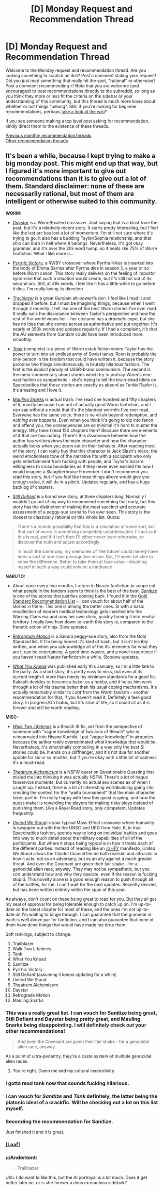 #+TITLE: [D] Monday Request and Recommendation Thread

* [D] Monday Request and Recommendation Thread
:PROPERTIES:
:Author: AutoModerator
:Score: 44
:DateUnix: 1569855907.0
:DateShort: 2019-Sep-30
:END:
Welcome to the Monday request and recommendation thread. Are you looking something to scratch an itch? Post a comment stating your request! Did you just read something that really hit the spot, "rational" or otherwise? Post a comment recommending it! Note that you are welcome (and encouraged) to post recommendations directly to the subreddit, so long as you think they more or less fit the criteria on the sidebar or your understanding of this community, but this thread is much more loose about whether or not things "belong". Still, if you're looking for beginner recommendations, perhaps [[https://www.reddit.com/r/rational/wiki][take a look at the wiki]]?

If you see someone making a top level post asking for recommendation, kindly direct them to the existence of these threads.

[[http://www.reddit.com/r/rational/wiki/monthlyrecommendation][Previous monthly recommendation threads]]\\
[[http://pastebin.com/SbME9sXy][Other recommendation threads]]


** It's been a while, because I kept trying to make a big monday post. This might end up that way, but I figured it's more important to give out recommendations than it is to give out a lot of them. Standard disclaimer: none of these are necessarily rational, but most of them are intelligent or otherwise suited to this community.

*WORM:*

- [[https://forums.spacebattles.com/threads/daystar-worm-exalted-crossover-au.773104/][/Daystar/]] is a Worm/Exalted crossover. Just saying that is a blast from the past, but it's a relatively recent story. It starts pretty interesting, but I feel like the last arc has lost a lot of momentum. I'm still not sure where it's trying to go. It also has a budding Taylor/Sophia relationship, and that ship can burn in hell where it belongs. Nevertheless, it's got okay grammar, and it's over the 30k word hump, so it beats like 75% of /Worm/ fanfiction. What I like more is...

- [[https://forums.spacebattles.com/threads/pyrrhic-victory-rwby-worm.775690/][/Pyrrhic Victory/]], a RWBY crossover where Pyrrha Nikos is inserted into the body of Emma Barnes after Pyrrha dies in season 3, a year or so before /Worm/ canon. This story really delivers on the feeling of impostor syndrome that such a situation would create, but it's still not out of its second arc. Still, at 49k words, I feel like it has a little while to go before it dies. I'm really loving its direction.

- [[https://forums.spacebattles.com/threads/trailblazer-worm-gundam-au.680881/][/Trailblazer/]] is a great Gundam alt-power/fusion. I feel like I read it and dropped it before, but I must be imagining things, because when I went through it recently it felt like one of the best /Worm/ stories I've ever read. It really nails the dissonance between Taylor's perspective and how the rest of the world views her - her costume has a /dramatic cape/, but she has no idea that she comes across as authoritative and put-together. It's nearly at 350k words and updates regularly. If I had a complaint, it's that the AU elements from Gundam could have been introduced more smoothly.

- [[https://forums.spacebattles.com/threads/tank-worm-altpowertaylor-au-complete.700525/][/Tank/]] (complete) is a piece of /Worm/ crack fiction where Taylor has the power to turn into an endless army of Soviet tanks. Roon is probably the only person in the fandom that could have written it, because the story parodies two things simultaneously, in brutally hilarious fashion. The first is the explicit parody of USSR-brand communism. The second is the meta-commentary about stories which try to portray /Worm/'s neo-nazi faction as sympathetic - she's trying to tell the brain-dead idiots on Spacebattles that those stories are exactly as absurd as Tankie!Taylor is. It's amazing and I love it.

- [[https://forums.sufficientvelocity.com/threads/mauling-snarks-worm.41471/][/Mauling Snarks/]] is actual trash. I've read one hundred and fifty chapters of it, mostly because I ran out of actually good Worm fanfiction, and I can say without a doubt that it's the blandest wormfic I've ever read. Everyone has the same voice, there is no villain beyond redemption, and /nothing ever happens/. Even when you think it's going to dip into fanon and offend you, the consequences are so minimal it's hard to muster the energy. /Why/ have I read 150 chapters then? Because there are elements of it that are fascinating. There's this dissonance between how the author has written/views the main character and how the character actually looks when you zoom out on their behavior. After reading most of the story, I can really buy that this character is Jack Slash's niece: the weird emotionless tone of the narrative fits with a sociopath who only gets entertainment from fucking with people, and Taylor's bizarre willingness to cross boundaries as if they never even existed fits how I would imagine a Slaughterhouse 9 member. I don't recommend you read this story, but if you feel like those things above would give you enough value, it will do in a pinch. Updates regularly, and has a huge backlog of chapters.

- [[https://forums.spacebattles.com/threads/still-defiant-worm-defiant-peggy-sue.789799/][/Still Defiant/]] is a brand new story, at three chapters long. Normally I wouldn't go out of my way to recommend something that early, but this story has the distinction of making the most succinct and accurate assessment of a peggy-sue scenario I've ever seen. This story is the closest to classically rational on this whole list. Quote:

#+begin_quote
  There's a remote possibility that this is a simulation of some sort, but that sort of worry is something completely unaddressable. I'll act as if this is real, and if it isn't then I'll either never learn otherwise, or discover the truth and adjust accordingly.

  In much the same way, my memories of ‘the future' could merely have been a sort of one-time precognitive vision. But, I'll never be able to know the difference. Better to take them at face value - doubting myself in such a way could only be a hindrance.
#+end_quote

*NARUTO:*

- About once every two months, I return to Naruto fanfiction to scope out what people in the fandom seem to think is the best of the best. [[https://www.fanfiction.net/s/12431866/1/Sanitize][/Sanitize/]] is one of the stories that justifies coming back. I found it in the [[https://www.reddit.com/r/NarutoFanfiction/comments/bn5cec/the_gold_standard_of_naruto_fanfiction_20page/][Gold Standard Recommendation List]] - I can vouch for about half of the stories in there. This one is among the better ones. SI with a basic recollection of modern medical technology gets inserted into the Warring Clans era and runs her own clinic, quickly turning it into neutral territory. I really love how down-to-earth this story is, compared to the frenetic action of ninja. Slow updates.

- [[https://archiveofourown.org/works/12566900/chapters/28622888][/Retrograde Motion/]] is a Sakura peggy-sue story, also from the Gold Standard list. If I'm being honest it's kind of trash, but it isn't terribly written, and when you acknowledge all of the AU elements for what they are it can be entertaining. A good time-waster, and a novel experience if you haven't read Naruto fanfiction in a while. Sloooow updates.

- [[https://archiveofourown.org/works/17401478/chapters/40958717][/What You Knead/]] was published early this January, so I'm a little late to the party. As a short story, it's pretty easy to miss, but even at its current length it more than meets my minimum standards for a good fic. Kakashi decides to become a baker as a hobby, and it helps him work through a lot of his trauma better than his usual coping mechanisms. It's actually remarkably similar to /Loaf/ from the /Worm/ fandom - another recommendation for that, if you haven't read it. Definitely a feel-good story. In progress/On hiatus, but it's slice of life, so it could sit as it is forever and still be worth reading.

*MISC:*

- [[https://www.fanfiction.net/s/10572048/1/Walk-Two-Lifetimes][/Walk Two Lifetimes/]] is a Bleach SI fic, set from the perspective of someone with "vague knowledge of two arcs of Bleach" who is reincarnated into Hisana Kuchiki. I put "vague knowledge" in airquotes because the author /really/ overestimated what knowledge that would be. Nevertheless, it's emotionally compelling in a way only the best SI stories could be. It ends on a cliffhanger, and it's not due for another update for six or so months, but if you're okay with a little bit of sadness it's a must-read.

- [[https://forum.questionablequesting.com/threads/theatrum-alchemicum-technical-waifu-simulator-tournament.8063/][/Theatrum Alchemicum/]] is a NSFW quest on Questionable Questing that misled me into thinking it was actually NSFW. There's a lot of risque fanservice moments, but currently no actual sex scenes as of when I caught up. Instead, there is a lot of interesting worldbuilding going into creating the context for the "waifu tournament" that the main character takes part in. I'm really happy with how this quest is going, and how the quest-maker is rewarding the players for making risky plays instead of punishing them. Like a Royal Road story, only competent. Updates frequently.

- [[https://forums.spacebattles.com/threads/united-we-stand-halo-mass-effect-crossover.736864/][/United We Stand/]] is your typical Mass Effect crossover where humanity is swapped out with the the UNSC and UEG from Halo. It, in true Spacebattles fashion, spends way to long on individual battles and goes into way to much detail about the military capabilities of all of the participants. But where it stops being typical is in how it treats each of the different parties. Instead of reading like an [[/r/HFY]] manifesto, /United We Stand/ allows the Citadel Council the be both realistic and altruistic in how it acts: not as an adversary, but as an ally against a much greater threat. And even the Covenant are given their fair shake - for a genocidal alien race, anyway. They may not be sympathetic, but you /can/ understand how and why they operate, even if the reason is fucking stupid. This novelty alone is a good enough reason to push through all of the battles, for me. I can't wait for the next updates. Recently revived, but has been written entirely within the span of this year.

As always, don't count on these being great to read for you. But they all get my seal of approval for being tolerable enough to catch up on. I'm up-to-date on the latest chapter for most of these, and the ones I'm not up-to-date on I'm waiting to binge through. I can guarantee that the grammar in each is well above par for fanfiction, and I can also guarantee that none of them have done things that would have made me drop them.

Soft rankings, subject to change:

1.  Trailblazer
2.  Walk Two Lifetimes
3.  Tank
4.  What You Knead
5.  Sanitize
6.  Pyrrhic Victory
7.  Still Defiant (assuming it keeps updating for a while)
8.  United We Stand
9.  Theatrum Alchemicum
10. Daystar
11. Retrograde Motion
12. Mauling Snarks
:PROPERTIES:
:Author: Robert_Barlow
:Score: 29
:DateUnix: 1569876087.0
:DateShort: 2019-Oct-01
:END:

*** This was a really great list. I can vouch for Sanitize being great, Still Defiant and Daystar being pretty great, and Mauling Snarks being disappointing. I will definitely check out your other recommendations!

#+begin_quote
  And even the Covenant are given their fair shake - for a genocidal alien race, anyway.
#+end_quote

As a point of ultra-pedantry, they're a caste system of multiple genocidal alien races.
:PROPERTIES:
:Author: Flashbunny
:Score: 12
:DateUnix: 1569880881.0
:DateShort: 2019-Oct-01
:END:

**** You're right. Damn me and my cultural insensitivity.
:PROPERTIES:
:Author: Robert_Barlow
:Score: 11
:DateUnix: 1569892708.0
:DateShort: 2019-Oct-01
:END:


*** I gotta read tank now that sounds fucking hilarious.
:PROPERTIES:
:Author: Retbull
:Score: 6
:DateUnix: 1569880965.0
:DateShort: 2019-Oct-01
:END:


*** I can vouch for /Sanitize/ and /Tank/ definitely, the latter being the platonic ideal of a crackfic. Will be checking out a lot on this list myself.
:PROPERTIES:
:Author: XxChronOblivionxX
:Score: 5
:DateUnix: 1569888717.0
:DateShort: 2019-Oct-01
:END:


*** Seconding the recommendation for Sanitize.

Just finished it and it is great.
:PROPERTIES:
:Author: t3tsubo
:Score: 4
:DateUnix: 1569964070.0
:DateShort: 2019-Oct-02
:END:


*** [[https://forums.spacebattles.com/threads/loaf-worm-post-epilogue-humor-complete.467128/][[Loaf]]]
:PROPERTIES:
:Author: Lightwavers
:Score: 8
:DateUnix: 1569886350.0
:DateShort: 2019-Oct-01
:END:


*** u/Anderkent:
#+begin_quote
  Trailblazer
#+end_quote

Uhh. I do want to like this, but the AI portrayal is a bit much. Does it get better later on, or is she forever a deus ex machina sidekick?
:PROPERTIES:
:Author: Anderkent
:Score: 3
:DateUnix: 1569933731.0
:DateShort: 2019-Oct-01
:END:

**** She's a sidekick, so far. But she takes a smaller role in the plot after the early chapters. I figured a lot of her completeness can be attributed to Veda being a complete blueprint from the Gundam universe, and the general tendency of tinker creations to work with minimal resources. I can't say she'll be unimportant forever, but she doesn't trivialize every encounter or something like that.

EDIT: Also, Worm isn't that realistic about AI in the first place, so it's not necessarily out of line for the setting.
:PROPERTIES:
:Author: Robert_Barlow
:Score: 2
:DateUnix: 1569935527.0
:DateShort: 2019-Oct-01
:END:

***** Worm is not that realistic about AI, but the development is off-screen. Maybe if I was familar with Gundam it'd be more tolerable, but 10 chapters in every scene with the AI is incredibly grating.
:PROPERTIES:
:Author: Anderkent
:Score: 4
:DateUnix: 1569936941.0
:DateShort: 2019-Oct-01
:END:


*** Seconding /Retrograde./ Good rec.
:PROPERTIES:
:Author: GaBeRockKing
:Score: 3
:DateUnix: 1569978689.0
:DateShort: 2019-Oct-02
:END:


*** Just curious, but as someone who also has consumed a... less than healthy dose of Worm fanfics, which one is your favorite out of all the ones you have read? Not asking for a top 5 (although if you can I'd be all up for it) but which one did you enjoy the most, found most memorable, keep thinking back to, etc?
:PROPERTIES:
:Author: Anew_Returner
:Score: 3
:DateUnix: 1570017885.0
:DateShort: 2019-Oct-02
:END:

**** The Gold Standard of Worm fanfiction looks something like this.

Longfics:

- /A Cloudy Path/ probably gets the Original Flavor award for being pretty similar up until maybe the last five arcs.
- /Split/ is devastating and wonderfully written. Best version of a Trump power.
- /Mixed Feelings/ is cute but has a lot of padding.
- /Trailblazer/ really captures the good parts of mech anime and everything else doesn't suck.
- /A Subtle Knife/ is the best crossover set in a different universe.
- /El-Ahrairah/ gets the specifics of Worm's shardlore wrong, but it does the best I've seen in any fanfiction.

Smaller fics:

- /Deputy/ is the best unpowered Taylor, but it would be beaten by /Denial/ if that hadn't died.
- /Camera Shy/ is the best cluster!Taylor. Out of maybe three or four fics, sure, but it's still good.
- /Aspects/, for nailing Wildbow's style instead of just Worm's style.
- A ton more alt!powers and stuff under 100k words, many of which I don't have time to sort through.

And finally, specific authors:

- Anything by UnwelcomeStorm for character interaction driven stories, but especially /Constellations/.
- maroon_sweater for crackfics, and I'll stand by that until roon finishes something that /isnt/ a crackfic. Maybe Loaf counts.
- Harbin is a good writer with a lot of dead stories.
- ManMagnficent for good characterization (usually)
- RavensDagger, but only read until the jokes start getting old.
- Any authors that are popular in other fandoms and have branched out into Worm, like Ryuugi.
- And pretty much anything else by an author on this list.
:PROPERTIES:
:Author: Robert_Barlow
:Score: 7
:DateUnix: 1570023690.0
:DateShort: 2019-Oct-02
:END:


** The topic today is retro fantasy.

[[https://www.goodreads.com/book/show/92121.Nine_Princes_in_Amber][Nine Princes in Amber]] by Roger Zelazny. Zelazny was known more for sci-fi than fantasy, but this fantasy series moves quickly and paints in broad strokes. The premise would be a bit of a spoiler for the first book, but its ontological implications might be of interest to those on the sub.

[[https://www.goodreads.com/book/show/152328.One_for_the_Morning_Glory][One for the Morning Glory]] by John Barnes. Could be considered a predecessor to Practical Guide in that it's about characters aware they're taking part in stories. Has some amazing lines. You should take this book very seriously and not at all seriously, just as it takes itself. The opening execution sequence alone is worth the price of admission.

[[https://www.goodreads.com/book/show/18116.His_Dark_Materials][His Dark Materials]] by Philip Pullman. /What if souls were empirically real?/ This question has a huge number of epistemic, ontological, theological, ethical, and practical concerns, and Pullman pokes into an impressive number of them.

[[https://www.goodreads.com/book/show/13642.A_Wizard_of_Earthsea][A Wizard of Earthsea]] by Ursula K. Le Guin. This book is incredibly spare in conception and prose. Rewarding reading.

[[https://www.goodreads.com/book/show/104089.Tigana][Tigana]] by Guy Gavriel Kay. What if the name of a land were stolen from its people? Kay is one of the better writers in fantasy, and this is one of his better books.
:PROPERTIES:
:Author: Amonwilde
:Score: 18
:DateUnix: 1569878359.0
:DateShort: 2019-Oct-01
:END:

*** Nine Princes in Amber &al: a lot of fun. First five books are better than the second five. Don't read if you care about minor continuity errors. Stay away from the Betancourt prequels.

His Dark Materials: Excellent first two books. Third book... has problems. The downer part of the ending is contrived (though I'll forgive that if the sequel trilogy it sets up is any good); the victory over the (arguable) primary antagonist is a blink-and-you'll-miss-it moment, and, well, there's some implied creepy stuff going on given the ages of the protagonists.

A Wizard of Earthsea: I really need to re-read this. If you liked the bits of HPMOR about seals that shouldn't be opened, there's a lot of people opening those seals and having to deal with them.

Tigana: All I can say about this book is that, after reading his debut trilogy, I was emphatic about not reading any other GGK novels. I was assigned this book as part of a college course, and it completely reversed my opinion of the author (though not of /The Fionavar Tapestry/), and I went on to read most of what he's written since then. It's /that/ good.

I haven't read One for the Morning Glory.
:PROPERTIES:
:Author: Nimelennar
:Score: 7
:DateUnix: 1569890977.0
:DateShort: 2019-Oct-01
:END:

**** u/SimoneNonvelodico:
#+begin_quote
  well, there's some implied creepy stuff going on given the ages of the protagonists.
#+end_quote

I mean, that stuff is creepy if it involves adults and teens. Given the ages of /both/ the protagonists... they're a bit on the young side, but I'd say it happens. I wouldn't call it creepy, it's not like there's anything voyeuristic about it, nothing is stated outright either, it's just vaguely suggested.
:PROPERTIES:
:Author: SimoneNonvelodico
:Score: 6
:DateUnix: 1569962724.0
:DateShort: 2019-Oct-02
:END:

***** I did say that it was just implied.

And the creepy bit isn't so much that it happened, but that it was both prophesied and necessary to avert the end of the world. The fact that it was wholly consensual mitigates that /a bit/, but there's still the lingering impression that the universe manipulated them into it.
:PROPERTIES:
:Author: Nimelennar
:Score: 3
:DateUnix: 1570017088.0
:DateShort: 2019-Oct-02
:END:

****** Fair, but from a materialist deterministic viewpoint, free will simply doesn't exist and pretty much everything is preordained from the start anyway. What you're pointing out is the fundamental problem of free will - an issue that exists within all narratives that include prophecies and future-past feedback loops. If such things really were possible, well, we'd have to deal with a lot of situations in which we both would have the impression of having made a free choice yet the outcome was effectively determined from the start. Or from a different point of view - is it any more moral, or any less existentially terrifying, that Harry Potter might have been forced to kill Voldemort by prophecy, than Lyra and Will just making love, without being prompted or pushed, simply following what at the time was a genuine impulse they felt, even though it was also prophesied to happen?.
:PROPERTIES:
:Author: SimoneNonvelodico
:Score: 5
:DateUnix: 1570017671.0
:DateShort: 2019-Oct-02
:END:

******* As I don't really want to get into a discussion about prophecy and determinism right now, I'm just going to say that even if it could be rendered not-creepy in a Watsonian sense, it remains kind of creepy in a Doylist sense. That is, the fact that Pullman made a romantic liaison between thirteen-year-olds necessary to save the world (regardless of how far that off-screen intimacy progressed) is what is creeping me out, even if it could be explained in a way that made it completely not-creepy in-universe.
:PROPERTIES:
:Author: Nimelennar
:Score: 5
:DateUnix: 1570035241.0
:DateShort: 2019-Oct-02
:END:


*** Seconding /Nine Princes/ (Corwyn cycle only).

It has some of the best character development in fantasy I've read. The titular nine princes do a lot of growing up over the course of the series, despite their ages. All the clever power plays that are the heart of the early books seem incredibly immature in retrospect.

It also has the best take on ye olde amnesia plot I've seen anywhere. Too often, a shallow blank-slate protagonist slowly discovers a past self that's essentially a complete stranger. But here the protagonist clearly /is/ their past self, a complete character with all the depth of personality and experience - only missing the memories. That makes the mystery so much more tantalising.
:PROPERTIES:
:Author: Roxolan
:Score: 6
:DateUnix: 1570016310.0
:DateShort: 2019-Oct-02
:END:


*** Man, His Dark Materials is a blast from the past for me. I read those just after realizing I was and always had been an atheist, and they helped me work through some of the implications of that by showing me other ways the world could have been constructed. Definitely good books, though also definitely on the YA side of things.
:PROPERTIES:
:Author: Frommerman
:Score: 2
:DateUnix: 1569965427.0
:DateShort: 2019-Oct-02
:END:


*** His Dark Materials and The Prydain chronicles are my top Young Adult series ever.

Tigana was incredibly - some pacing issues, and sometimes characters did come of melodramatic, but it made me feel loss and patriotism for a fictional nation
:PROPERTIES:
:Author: jaghataikhan
:Score: 1
:DateUnix: 1571073886.0
:DateShort: 2019-Oct-14
:END:


** I've finished Luminosity now and Radiance, the sequel. Someone warned me the sequel was terrible and was a marked drop in quality but I honestly noticed no difference - Radiance has a new viewpoint character who I didn't like as much but I still liked fine, and the plot was a lot more complicated (I lost track of a few characters and was scrunching my face up going "who is Jane, again?"), but it was still an incredible story. I'm working my way through the short story collections now.

If anyone was scared off by the thought of (mild spoiler about the nature of the endings (e.g. happy vs sad, satisfying vs unsatisfying)) Luminosity having a sad ending and Radiance being no good , rest assured that Radiance reads great and has a satisfying ending, and even has a collection of assorted shorts/flashes that do prologue and epilogue stuff in very cool ways

Whole-hearted recommendation, though I was hoping more romance from a Twilight fan-fic. The series didn't really deal with romance in what I'd consider a rational way: the romance was a lot of the time supernaturally "forced", so relationship issues didn't feature into the story. That said, it was good to see a rational work that didn't completely ignore romance. But my quest continues.
:PROPERTIES:
:Author: MagicWeasel
:Score: 14
:DateUnix: 1569916646.0
:DateShort: 2019-Oct-01
:END:

*** [[https://luminous.elcenia.com/chapters/ch1.shtml][[Luminosity]]]

[[https://luminous.elcenia.com/radiance/ch1.shtml][[Radiance]]]
:PROPERTIES:
:Author: Lightwavers
:Score: 8
:DateUnix: 1569917085.0
:DateShort: 2019-Oct-01
:END:


*** I think the problem may be that people just don't like the change of character. I know I missed Bella and was disappointed by what she was like at the beginning of Radiance, but well, that's just the outcome of having grown used to her as a POV character.
:PROPERTIES:
:Author: SimoneNonvelodico
:Score: 7
:DateUnix: 1569962830.0
:DateShort: 2019-Oct-02
:END:

**** Yeah, I missed Bella at first but I quickly grew to enjoy the new character, though I didn't like how the stuff with Chelsea changed her (though that was kind of /the entire point/ so whatever). That said I think the new character was overall much more interesting with Bella as her power was really cool.
:PROPERTIES:
:Author: MagicWeasel
:Score: 4
:DateUnix: 1570021261.0
:DateShort: 2019-Oct-02
:END:


** I saw this recommended here some time ago and wanted to echo the rec.

[[https://m.wuxiaworld.co/Release-that-Witch/][Release That Witch]] is an uplift isekai. A mechanical engineer wakes up one day in the body of a loser prince in a Medieval setting, only to discover that the witches being hunted by the church actually have magic powers. He attracts them to his banner and uses them to industrialize the region, eventually wielding modern processes and tech against knights, the church, and other supernatural forces in the world.

I felt it did a great job not just uplifting, but in explaining the mechanics behind various technologies and how they might be used in a low-tech setting. It /does/ trend to the power fantasy side of things, but all in all tends to at least ensure that the MC has to pay for each resounding victory with a slog of R&D failures first.

And I dunno man. There's just something viscerally /satisfying/ about watching snooty knights and nobles get roflstomped with heavy artillery.

This is a Chinese translation and suffers from middling grammar, odd phrasing, bad formatting, and strange punctuation, as well as occasional chapter order mess ups. If you can overlook all that, tho, it's a satisfying piece of work.

Oh, also no harem, minimal romantic bullshit.
:PROPERTIES:
:Author: ketura
:Score: 24
:DateUnix: 1569868950.0
:DateShort: 2019-Sep-30
:END:

*** Are there any other isekai or medieval fantasy stories with that kind of premise? I'm reading RTW and watching the Dr.Stone anime, but I'm not sure how or where to look for more stuff like this. Dungeon fics scratch a similar itch, but most of them are about upgrading the dungeon itself and not getting an entire nation/civilization up to speed with modern times.
:PROPERTIES:
:Author: Anew_Returner
:Score: 3
:DateUnix: 1570016260.0
:DateShort: 2019-Oct-02
:END:

**** [[https://www.novelupdates.com/series/tales-of-the-reincarnated-lord/][Tales of the Reincarnated Lord]], but the author was forced to drop it after 590 chapters. It ends at a good spot though (imagine the end of a book that doesn't really need a sequel but the author intended for there to be one).
:PROPERTIES:
:Author: Do_Not_Go_In_There
:Score: 3
:DateUnix: 1570042272.0
:DateShort: 2019-Oct-02
:END:


**** Joel Rosenberg's Guardians of the Flame series has some of this element. The later books of the series get more into it. A handful of college students get transported to their D&D world. One of the PCs (not the protagonist) was studying civil engineering and gets rail and gunpowder going.
:PROPERTIES:
:Author: westward101
:Score: 2
:DateUnix: 1570043972.0
:DateShort: 2019-Oct-02
:END:


**** [[https://www.royalroad.com/fiction/2826/a-heros-war][A Hero's War]] contains a magic assisted industrial revolution and doesn't shy away from exploring how both the magic and the technology work. (Slow updates)

There are novels like Lord of the Mysteries that do like Worth the Candle and feature a protagonist isekai into a world several hundred years past the arrival of a previous industrializing isekai.
:PROPERTIES:
:Author: Acromantula92
:Score: 2
:DateUnix: 1570124910.0
:DateShort: 2019-Oct-03
:END:


*** Do you know if there is an ebook version of it? It sounds interesting, but the website's font size is horrendously large on my phone.
:PROPERTIES:
:Author: MereInterest
:Score: 1
:DateUnix: 1570197937.0
:DateShort: 2019-Oct-04
:END:

**** Not that I know of. At the top however are css controls, for inverting colors or changing text size.
:PROPERTIES:
:Author: ketura
:Score: 1
:DateUnix: 1570204464.0
:DateShort: 2019-Oct-04
:END:


**** There's a webtoon too now!
:PROPERTIES:
:Author: jaghataikhan
:Score: 1
:DateUnix: 1571073732.0
:DateShort: 2019-Oct-14
:END:


*** I think I was the one who recommended this when I was human. Fun times. I can evaluate everything that ketura said as true for when I was a human. Hmm... am I going to be evaluated as a troll if i keep this up? I think that people who are thought of as trolls tend to be banned. How about this. I will make this a puzzle, I remember when I was a human I liked that and that I thought it was normal for other people to like that. To do so, I will start linking everything I say together.

edit: [[https://old.reddit.com/r/rational/comments/dd8l6z/d_friday_open_thread/][link]]
:PROPERTIES:
:Score: 0
:DateUnix: 1570254728.0
:DateShort: 2019-Oct-05
:END:


** I'm not sure I'm still allowed to post here since it's over midnight here, but I find surprising I don't see [[https://myanimelist.net/manga/49865/Ajin][Ajin]] (The Manga) being recommended here more often. It is probably the most rational manga I've seen in a while. Most certainly the most rational very popular one.

There's some straw vulcanism, arguably, but most of the actions of the main character make very much sense. And the immortality is absolutely munchkined to hell. The main character is rational, or at least very close to rational, the powers are consistent at all times, the villain is charismatic and pretty much every character is realistic even when they are not rational themselves.
:PROPERTIES:
:Author: Nivirce
:Score: 8
:DateUnix: 1569902746.0
:DateShort: 2019-Oct-01
:END:

*** Generally people post in this thread all week, don't feel bad. :)
:PROPERTIES:
:Author: kraryal
:Score: 10
:DateUnix: 1569944200.0
:DateShort: 2019-Oct-01
:END:


*** u/Bowbreaker:
#+begin_quote
  Ajin (The Manga)
#+end_quote

Have you seen Ajin (The Anime) at all? Is it any good?
:PROPERTIES:
:Author: Bowbreaker
:Score: 2
:DateUnix: 1569914289.0
:DateShort: 2019-Oct-01
:END:

**** I've seen some. The first season is pretty faithful to the source material except for the end. The second season deviates and goes in a completely different direction. It's not bad, but I believe the manga is a bit more in line with a rational story than the anime. Plus, it's still ongoing, though it seems to be getting to its end soonish.
:PROPERTIES:
:Author: Nivirce
:Score: 2
:DateUnix: 1569919805.0
:DateShort: 2019-Oct-01
:END:


** [deleted]
:PROPERTIES:
:Score: 6
:DateUnix: 1569932090.0
:DateShort: 2019-Oct-01
:END:

*** Is there any way to read this all together in order? It seems like I would have to go month by month, year by year, and read the articles starting from the bottom going up to read them chronologically?
:PROPERTIES:
:Author: RetardedWabbit
:Score: 3
:DateUnix: 1570160324.0
:DateShort: 2019-Oct-04
:END:


** Does anyone know of any rational leaning Boku no hero fics? I feel like as a power battler it could slot rational characters in quite nicely.
:PROPERTIES:
:Author: Iwasahipsterbefore
:Score: 3
:DateUnix: 1569921121.0
:DateShort: 2019-Oct-01
:END:

*** Loosely speaking, the [[https://www.viz.com/shonenjump/chapters/my-hero-academia-vigilantes][vigilantes spinoff]] is more rational than the base series. Its power level is lower than the regular version, and concurrently it's somewhat more "thinky", with the important battles (and even some of the less important, played-for-laughs ones) have a greater focus on well considered use of more limited powers. Lest I give you the wrong idea, it's not munchkiny, though.
:PROPERTIES:
:Author: GaBeRockKing
:Score: 6
:DateUnix: 1569978949.0
:DateShort: 2019-Oct-02
:END:

**** Vigilantes jumped the shark for me when It turned out the protagonist had actually been suppressing the true nature of his power due to childhood trauma and his quirk is actually on the level of a pro hero's in terms of power and versitality Given that we had the EXACT SAME narrative bullshit in the main series, anyone hoping that vigilantes moves away from it would be a bit disappointed.
:PROPERTIES:
:Author: meterion
:Score: 2
:DateUnix: 1570057904.0
:DateShort: 2019-Oct-03
:END:

***** I completely disagree. [[#s][spoiler]]
:PROPERTIES:
:Author: GaBeRockKing
:Score: 3
:DateUnix: 1570059480.0
:DateShort: 2019-Oct-03
:END:

****** To each their own. People discovering "new dimensions" to their quirk or "unlocking" new abilities for it reeks of the deus ex machina shounen BS that i thought BnHA was trying to avoid. It's worth noting that in the main series, that whole bit about being able to do so only really started being a thing after the protagonist got their own deus ex machina upgrade. The only one I really liked was Twice's, because his was rooted in actual deep psychological trauma that was clear from his character introduction, not "oh yeah i spanked u as a child until u stopped floating around, guess u forgot lol"
:PROPERTIES:
:Author: meterion
:Score: 2
:DateUnix: 1570069414.0
:DateShort: 2019-Oct-03
:END:


*** BNHA x Oregairu crossover [[https://forums.spacebattles.com/threads/my-hero-school-adventure-is-all-wrong-as-expected-bnha-x-oregairu.697066/]]

Hikkigaya isn't a rational character, but he nevertheless has many traits similar to one, making him enjoyable to read. His ability is to copy up to 108 quirks and use any one of them at a time at 108th the strength of the original quirk. There is munchkinry.
:PROPERTIES:
:Author: causalchain
:Score: 3
:DateUnix: 1570155106.0
:DateShort: 2019-Oct-04
:END:


*** You're right, it lends itself well, but I can't think of any. Well, to a certain extent, the canon itself has rational elements - especially in the worldbuilding, I think it has one of the most realistic approaches to what a metahuman society could look like.
:PROPERTIES:
:Author: SimoneNonvelodico
:Score: 1
:DateUnix: 1569963339.0
:DateShort: 2019-Oct-02
:END:


** Not exactly "rational", but what is the book that has the most realistic portrayal of the effects magic (or some other weird thing) would have on society? Bonus points if the author actually has a background in economy/sociology. Extra bonus points if it either modern times (harder to explain technology), or at least tries to explain why society hasn't evolved technologically for thousands of years.
:PROPERTIES:
:Author: loveleis
:Score: 3
:DateUnix: 1570018961.0
:DateShort: 2019-Oct-02
:END:

*** Check out Brandon Sanderson's Mistborn series. It starts out in your basic medieval society, but following books timeskip ahead to the industrial revolution. There are books planned for the modern era as well.
:PROPERTIES:
:Author: Do_Not_Go_In_There
:Score: 5
:DateUnix: 1570042519.0
:DateShort: 2019-Oct-02
:END:

**** I've read them already, but it's a decent example of it, although I don't think Sanderson goes that deep into the actual implications, just on the surface on the surface to have enough to create a story around
:PROPERTIES:
:Author: loveleis
:Score: 5
:DateUnix: 1570043808.0
:DateShort: 2019-Oct-02
:END:

***** The only other story that comes to mind at the moment is [[https://www.royalroad.com/fiction/14167/metaworld-chronicles][Metaworld Chronicles]].

#+begin_quote
  Gwen Song awoke in a new world where all that she was familiar with had disappeared and she must begin from zero. A 21st-century tale of an Earth ruled instead by magic, where humanity lives in enclaves shielded from magical beasts and otherworldly beings. Follow Gwen as she struggles to once again rebuild her life in the new world, a tale of companionship, adventure, and Spellcraft! Grow with Gwen as she grows from high school to university, and finally onto the real world, discovering the secrets of a real-life world made unreal by magic and Mages.

  Inspired by the spell system of classic Dungeon and Dragons, but set in the Modern World.
#+end_quote

It does deal with economy ad society (in her previous life the MC was an economist/business owner), but it's not exactly "deep." Plus the way the author writes is a bit odd, slightly jarring but not terrible.

It also deals with politics (to an extent), a society that had to build up a country around mages (the "Tower system") and the MC travels to different countries with their own distinct culture, government, mythology, etc.
:PROPERTIES:
:Author: Do_Not_Go_In_There
:Score: 4
:DateUnix: 1570046129.0
:DateShort: 2019-Oct-02
:END:

****** Should be noted that great worldbuilding aside, this is very much a popcorn fic. Think along the lines of "technically competent xanxia with a great setting" and you won't be too far off.
:PROPERTIES:
:Author: Flashbunny
:Score: 5
:DateUnix: 1570047331.0
:DateShort: 2019-Oct-02
:END:

******* The worldbuilding is my favourite part. Seeing how the Chinese communist government shoot themselves in the foot because they refuse to use faith-based magic when fighting the undead, or how the Incas survived by creating a state religion that essentially creates a mini-god and everything else is a breath of fresh air compared to another generic medieval European society.
:PROPERTIES:
:Author: Do_Not_Go_In_There
:Score: 6
:DateUnix: 1570049162.0
:DateShort: 2019-Oct-03
:END:

******** Those concepts are very much in the more recent portions of the fic.

I cant say what happens in the early or middle chapters though. I've been following this fic for over a year now and the overarching plot is lost to me now. I should reread it.
:PROPERTIES:
:Author: kmsxkuse
:Score: 2
:DateUnix: 1570062649.0
:DateShort: 2019-Oct-03
:END:

********* I've found the last few arcs pretty interesting.

Mild spoilers It's a tournament arc. Normally I hate these things, but the tournament takes the MC across the world and introduces a whole lot of interesting places.
:PROPERTIES:
:Author: Do_Not_Go_In_There
:Score: 3
:DateUnix: 1570077885.0
:DateShort: 2019-Oct-03
:END:


********* There isn't really an overarching plot. It's basically slice-of-life in a D&D Xianxia world.

Like sure people are kinda worried that Gwen's gonna call the void down to Earth for supper or something but whatevs.
:PROPERTIES:
:Author: IICVX
:Score: 2
:DateUnix: 1570154493.0
:DateShort: 2019-Oct-04
:END:


** So I had read hpmor, am caught up to Mol, and wanted more rational fics so I jumped in even though I hate superman and read the metropolitan man.\\
Holy Mother of fuck I hadn't got this big of a void in years. That was literary crack. It was rational well paced and just good. And I need more rational fiction. Much more and finished preferably. Any recs?
:PROPERTIES:
:Author: grenskul
:Score: 3
:DateUnix: 1570315785.0
:DateShort: 2019-Oct-06
:END:

*** Worth the candle, from the same author as Metropolitan Man. Be warned though that the Void (Beast) will probably eat you alive.
:PROPERTIES:
:Author: noridmar
:Score: 2
:DateUnix: 1570367818.0
:DateShort: 2019-Oct-06
:END:

**** Caught up. Never knew that was considered rational fiction but kinda makes sense.
:PROPERTIES:
:Author: grenskul
:Score: 1
:DateUnix: 1570371063.0
:DateShort: 2019-Oct-06
:END:


** I am interested in books that help understand the foundations for human desire, how it works, and what makes it work. I will not read them but I am interested in their summaries due to attention span issues.
:PROPERTIES:
:Score: 1
:DateUnix: 1570254288.0
:DateShort: 2019-Oct-05
:END:

*** [[https://www.lesswrong.com/posts/fG3g3764tSubr6xvs/the-meaning-of-right]]

And whole Metaetic sequence.
:PROPERTIES:
:Author: noridmar
:Score: 1
:DateUnix: 1570368148.0
:DateShort: 2019-Oct-06
:END:
